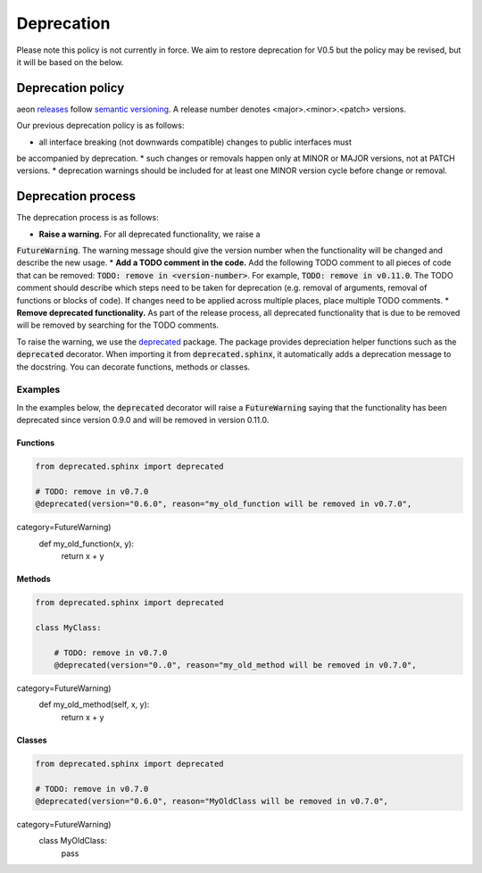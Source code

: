 .. _developer_guide_deprecation:

===========
Deprecation
===========

Please note this policy is not currently in force. We aim to restore deprecation for
V0.5 but the policy may be revised, but it will be based on the below.

Deprecation policy
==================

aeon `releases <https://github.com/aeon-toolkit/aeon/releases>`_ follow `semantic versioning <https://semver.org>`_.
A release number denotes <major>.<minor>.<patch> versions.

Our previous deprecation policy is as follows:

* all interface breaking (not downwards compatible) changes to public interfaces must
be accompanied by deprecation.
* such changes or removals happen only at MINOR or MAJOR versions, not at PATCH versions.
* deprecation warnings should be included for at least one MINOR version cycle
before change or removal.


Deprecation process
===================

The deprecation process is as follows:

* **Raise a warning.** For all deprecated functionality, we raise a
:code:`FutureWarning`. The warning message should give the version number when the functionality will be changed and describe the new usage.
* **Add a TODO comment in the code.** Add the following TODO comment to all pieces of code that can be removed: :code:`TODO: remove in <version-number>`. For example, :code:`TODO: remove in v0.11.0`. The TODO comment should describe which steps need to be taken for deprecation (e.g. removal of arguments, removal of functions or blocks of code). If changes need to be applied across multiple places, place multiple TODO comments.
* **Remove deprecated functionality.** As part of the release process, all deprecated functionality that is due to be removed will be removed by searching for the TODO comments.


To raise the warning, we use the `deprecated <https://deprecated.readthedocs.io/en/latest/index.html>`_ package.
The package provides depreciation helper functions such as the :code:`deprecated` decorator.
When importing it from :code:`deprecated.sphinx`, it automatically adds a deprecation message to the docstring.
You can decorate functions, methods or classes.

Examples
--------

In the examples below, the :code:`deprecated` decorator will raise a :code:`FutureWarning` saying that the functionality has been deprecated since version 0.9.0 and will be removed in version 0.11.0.

Functions
~~~~~~~~~

.. code-block::

    from deprecated.sphinx import deprecated

    # TODO: remove in v0.7.0
    @deprecated(version="0.6.0", reason="my_old_function will be removed in v0.7.0",
category=FutureWarning)
    def my_old_function(x, y):
        return x + y

Methods
~~~~~~~

.. code-block::

    from deprecated.sphinx import deprecated

    class MyClass:

        # TODO: remove in v0.7.0
        @deprecated(version="0..0", reason="my_old_method will be removed in v0.7.0",
category=FutureWarning)
        def my_old_method(self, x, y):
            return x + y

Classes
~~~~~~~

.. code-block::

    from deprecated.sphinx import deprecated

    # TODO: remove in v0.7.0
    @deprecated(version="0.6.0", reason="MyOldClass will be removed in v0.7.0",
category=FutureWarning)
    class MyOldClass:
        pass
